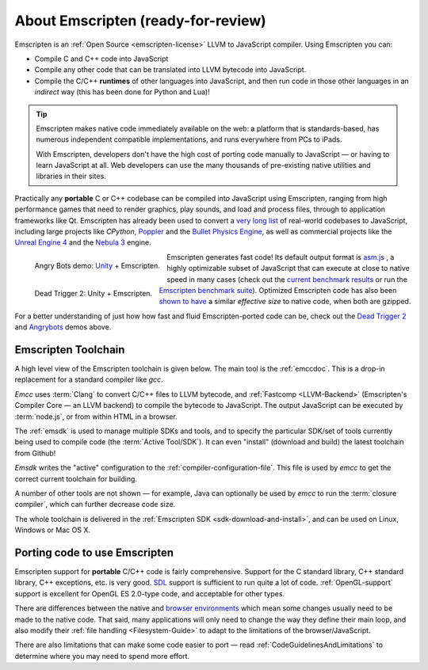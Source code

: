 .. _about-emscripten:

======================================
About Emscripten (ready-for-review)
======================================

Emscripten is an :ref:`Open Source <emscripten-license>` LLVM to JavaScript compiler. Using Emscripten you can:

- Compile C and C++ code into JavaScript 
- Compile any other code that can be translated into LLVM bytecode into JavaScript.
- Compile the C/C++ **runtimes** of other languages into JavaScript, and then run code in those other languages in an *indirect* way (this has been done for Python and Lua)!

.. tip:: Emscripten makes native code immediately available on the web: a platform that is standards-based, has numerous independent compatible implementations, and runs everywhere from PCs to iPads. 

	With Emscripten, developers don't have the high cost of porting code manually to JavaScript — or having to learn JavaScript at all. Web developers can use the many thousands of pre-existing native utilities and libraries in their sites.

Practically any **portable** C or C++ codebase can be compiled into JavaScript using Emscripten, ranging from high performance games that need to render graphics, play sounds, and load and process files, through to application frameworks like Qt. Emscripten has already been used to convert a `very long list <https://github.com/kripken/emscripten/wiki/Porting-Examples-and-Demos>`_ of real-world codebases to JavaScript, including large projects like *CPython*, `Poppler <https://github.com/coolwanglu/emscripten/tree/master/tests/poppler#readme>`_ and the `Bullet Physics Engine <http://kripken.github.io/ammo.js/examples/new/ammo.html>`_, as well as commercial projects like the `Unreal Engine 4 <https://blog.mozilla.org/blog/2014/03/12/mozilla-and-epic-preview-unreal-engine-4-running-in-firefox/>`_ and the `Nebula 3 <http://www.flohofwoe.net/demos.html>`_ engine.

.. figure:: angrybots.png
	:alt: Angrybots game logo
	:target: http://beta.unity3d.com/jonas/AngryBots/
	:align: left

	Angry Bots demo: `Unity <http://blogs.unity3d.com/2014/04/29/on-the-future-of-web-publishing-in-unity/>`_ + Emscripten.
   
.. figure:: DEAD-TRIGGER-2-Icon1.png
	:alt: Dead Trigger 2 Game logo
	:target: http://beta.unity3d.com/jonas/DT2/
	:align: left
	
	Dead Trigger 2: Unity + Emscripten.
	
.. raw:: html

	<div style="clear:both;"></div>

Emscripten generates fast code! Its default output format is `asm.js <http://asmjs.org>`_ , a highly optimizable subset of JavaScript that can execute at close to native speed in many cases (check out the `current benchmark results <http://arewefastyet.com/#machine=11&view=breakdown&suite=asmjs-ubench>`_ or run the `Emscripten benchmark suite <running-emscripten-benchmarks>`_). Optimized Emscripten code has also been `shown to have <http://mozakai.blogspot.com/2011/11/code-size-when-compiling-to-javascript.html>`_ a similar *effective size* to native code, when both are gzipped. 

For a better understanding of just how how fast and fluid Emscripten-ported code can be, check out the `Dead Trigger 2 <http://beta.unity3d.com/jonas/DT2/>`_ and `Angrybots <http://beta.unity3d.com/jonas/AngryBots/>`_ demos above.


Emscripten Toolchain
==================================

A high level view of the Emscripten toolchain is given below. The main tool is the :ref:`emccdoc`. This is a drop-in replacement for a standard compiler like *gcc*. 

.. image:: EmscriptenToolchain.png

*Emcc* uses :term:`Clang` to convert C/C++ files to LLVM bytecode, and :ref:`Fastcomp <LLVM-Backend>` (Emscripten's Compiler Core — an LLVM backend) to compile the bytecode to JavaScript. The output JavaScript can be executed by :term:`node.js`, or from within HTML in a browser. 

The :ref:`emsdk` is used to manage multiple SDKs and tools, and to specify the particular SDK/set of tools currently being used to compile code (the :term:`Active Tool/SDK`). It can even "install" (download and build) the latest toolchain from Github! 

*Emsdk* writes the "active" configuration to the :ref:`compiler-configuration-file`. This file is used by *emcc* to get the correct current toolchain for building.

A number of other tools are not shown — for example, Java can optionally be used by *emcc* to run the :term:`closure compiler`, which can further decrease code size.

The whole toolchain is delivered in the :ref:`Emscripten SDK <sdk-download-and-install>`, and can be used on Linux, Windows or Mac OS X.

.. _about-emscripten-porting-code:

Porting code to use Emscripten
==================================

Emscripten support for **portable** C/C++ code is fairly comprehensive. Support for the C standard library, C++ standard library, C++ exceptions, etc. is very good. `SDL <https://www.libsdl.org/>`_ support is sufficient to run quite a lot of code. :ref:`OpenGL-support` support is excellent for OpenGL ES 2.0-type code, and acceptable for other types. 

There are differences between the native and `browser environments <Emscripten-browser-environment>`_ which mean some changes usually need to be made to the native code. That said, many applications will only need to change the way they define their main loop, and also modify their :ref:`file handling <Filesystem-Guide>` to adapt to the limitations of the browser/JavaScript. 

There are also limitations that can make some code easier to port — read :ref:`CodeGuidelinesAndLimitations` to determine where you may need to spend more effort.


